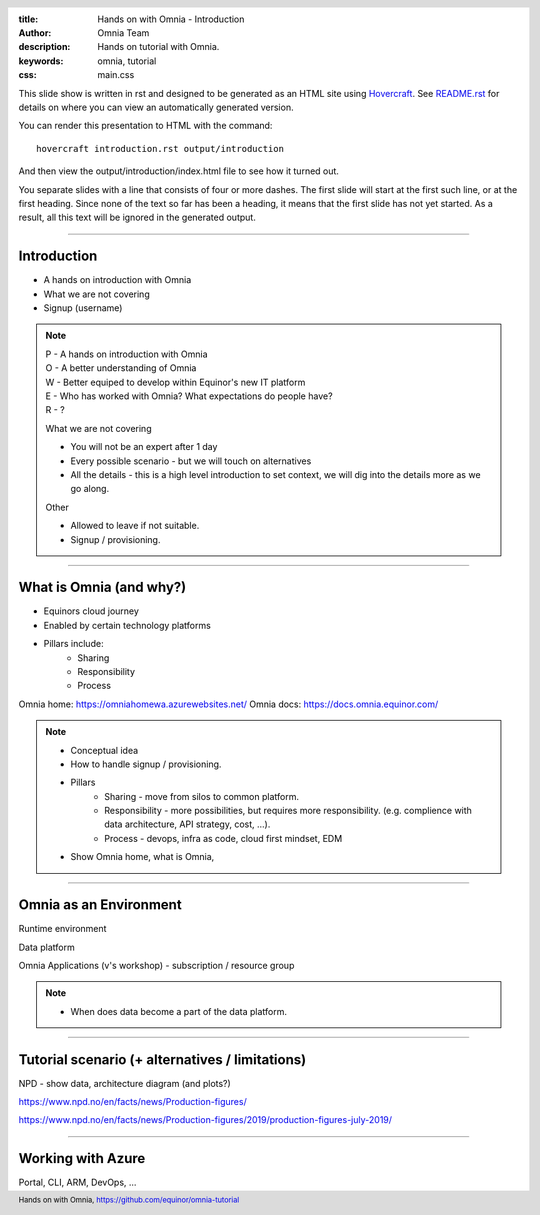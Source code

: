 :title: Hands on with Omnia - Introduction
:author: Omnia Team
:description: Hands on tutorial with Omnia.
:keywords: omnia, tutorial
:css: main.css

.. header::

    .. image:: images/omnia_icon_black.png
        :width: 100px
        :height: 100px

.. footer::

   Hands on with Omnia, https://github.com/equinor/omnia-tutorial

.. _Hovercraft: http://www.python.org/https://hovercraft.readthedocs.io/

This slide show is written in rst and designed to be generated as an HTML site
using Hovercraft_. See `README.rst <..\..\README.rst>`__ for details on where 
you can view an automatically generated version.

You can render this presentation to HTML with the command::

    hovercraft introduction.rst output/introduction

And then view the output/introduction/index.html file to see how it turned out.

You separate slides with a line that consists of four or more dashes. The
first slide will start at the first such line, or at the first heading. Since
none of the text so far has been a heading, it means that the first slide has
not yet started. As a result, all this text will be ignored in the generated 
output.

----

Introduction
============

* A hands on introduction with Omnia
* What we are not covering
* Signup (username)

.. note::
    | P - A hands on introduction with Omnia
    | O - A better understanding of Omnia
    | W - Better equiped to develop within Equinor's new IT platform
    | E - Who has worked with Omnia? What expectations do people have?
    | R - ?

    What we are not covering

    * You will not be an expert after 1 day
    * Every possible scenario - but we will touch on alternatives
    * All the details - this is a high level introduction to set context, we will dig into the details more as we go along. 

    Other 

    * Allowed to leave if not suitable.
    * Signup / provisioning.
    
----

What is Omnia (and why?)
========================

* Equinors cloud journey
* Enabled by certain technology platforms
* Pillars include:
    * Sharing
    * Responsibility
    * Process
    
Omnia home: https://omniahomewa.azurewebsites.net/
Omnia docs: https://docs.omnia.equinor.com/

.. note::

    * Conceptual idea
    * How to handle signup / provisioning.
    * Pillars
        * Sharing - move from silos to common platform. 
        * Responsibility - more possibilities, but requires more responsibility. (e.g. complience with data architecture, API strategy, cost, ...).
        * Process - devops, infra as code, cloud first mindset, EDM
    * Show Omnia home, what is Omnia, 

----

Omnia as an Environment
=======================

Runtime environment

Data platform

Omnia Applications (v's workshop) - subscription / resource group

.. note::

    * When does data become a part of the data platform.

----

Tutorial scenario (+ alternatives / limitations)
===============================================================

NPD - show data, architecture diagram (and plots?)

https://www.npd.no/en/facts/news/Production-figures/

https://www.npd.no/en/facts/news/Production-figures/2019/production-figures-july-2019/

----

Working with Azure
==================

Portal, CLI, ARM, DevOps, ...
